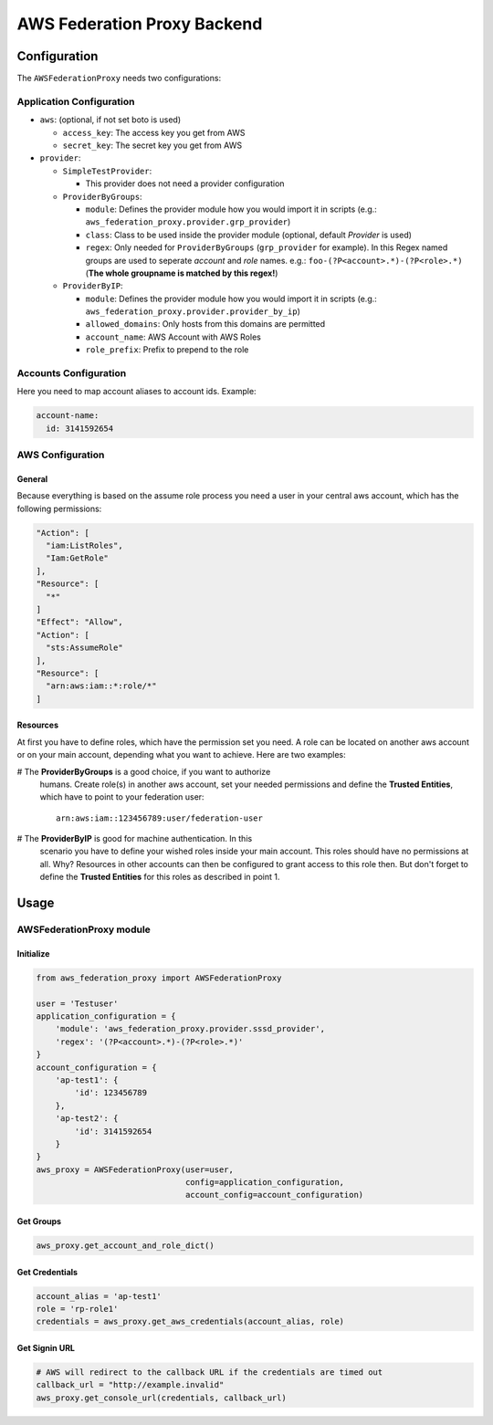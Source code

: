 ============================
AWS Federation Proxy Backend
============================

Configuration
=============

The ``AWSFederationProxy`` needs two configurations:

Application Configuration
-------------------------

* ``aws``: (optional, if not set boto is used)

  - ``access_key``: The access key you get from AWS
  - ``secret_key``: The secret key you get from AWS

* ``provider``:

  - ``SimpleTestProvider``:

    + This provider does not need a provider configuration

  - ``ProviderByGroups``:

    + ``module``: Defines the provider module how you would import
      it in scripts (e.g.: ``aws_federation_proxy.provider.grp_provider``)
    + ``class``: Class to be used inside the provider module
      (optional, default `Provider` is used)
    + ``regex``: Only needed for ``ProviderByGroups`` (``grp_provider`` for example).
      In this Regex named groups are used to seperate *account* and *role* names.
      e.g.: ``foo-(?P<account>.*)-(?P<role>.*)``
      (**The whole groupname is matched by this regex!**)

  - ``ProviderByIP``:

    + ``module``: Defines the provider module how you would import it in scripts
      (e.g.: ``aws_federation_proxy.provider.provider_by_ip``)
    + ``allowed_domains``: Only hosts from this domains are permitted
    + ``account_name``: AWS Account with AWS Roles
    + ``role_prefix``: Prefix to prepend to the role

Accounts Configuration
----------------------

Here you need to map account aliases to account ids. Example:

.. code-block:: yaml

      account-name:
        id: 3141592654

AWS Configuration
-----------------

General
~~~~~~~

Because everything is based on the assume role process you need a user
in your central aws account, which has the following permissions:

.. code-block:: json

      "Action": [
        "iam:ListRoles",
        "Iam:GetRole"
      ],
      "Resource": [
        "*"
      ]
      "Effect": "Allow",
      "Action": [
        "sts:AssumeRole"
      ],
      "Resource": [
        "arn:aws:iam::*:role/*"
      ]

Resources
~~~~~~~~~

At first you have to define roles, which have the permission set you need.
A role can be located on another aws account or on your main account,
depending what you want to achieve. Here are two examples:

# The **ProviderByGroups** is a good choice, if you want to authorize
  humans. Create role(s) in another aws account, set your needed
  permissions and define the **Trusted Entities**, which have to point to
  your federation user:

  ::

      arn:aws:iam::123456789:user/federation-user

# The **ProviderByIP** is good for machine authentication. In this
  scenario you have to define your wished roles inside your main
  account. This roles should have no permissions at all. Why?
  Resources in other accounts can then be configured to grant
  access to this role then. But don't forget to define the
  **Trusted Entities** for this roles as described in point 1.

Usage
=====

AWSFederationProxy module
-------------------------

Initialize
~~~~~~~~~~

.. code-block:: python

      from aws_federation_proxy import AWSFederationProxy

      user = 'Testuser'
      application_configuration = {
          'module': 'aws_federation_proxy.provider.sssd_provider',
          'regex': '(?P<account>.*)-(?P<role>.*)'
      }
      account_configuration = {
          'ap-test1': {
              'id': 123456789
          },
          'ap-test2': {
              'id': 3141592654
          }
      }
      aws_proxy = AWSFederationProxy(user=user,
                                     config=application_configuration,
                                     account_config=account_configuration)

Get Groups
~~~~~~~~~~

.. code-block:: python

      aws_proxy.get_account_and_role_dict()

Get Credentials
~~~~~~~~~~~~~~~

.. code-block:: python

      account_alias = 'ap-test1'
      role = 'rp-role1'
      credentials = aws_proxy.get_aws_credentials(account_alias, role)

Get Signin URL
~~~~~~~~~~~~~~

.. code-block:: python

      # AWS will redirect to the callback URL if the credentials are timed out
      callback_url = "http://example.invalid"
      aws_proxy.get_console_url(credentials, callback_url)
